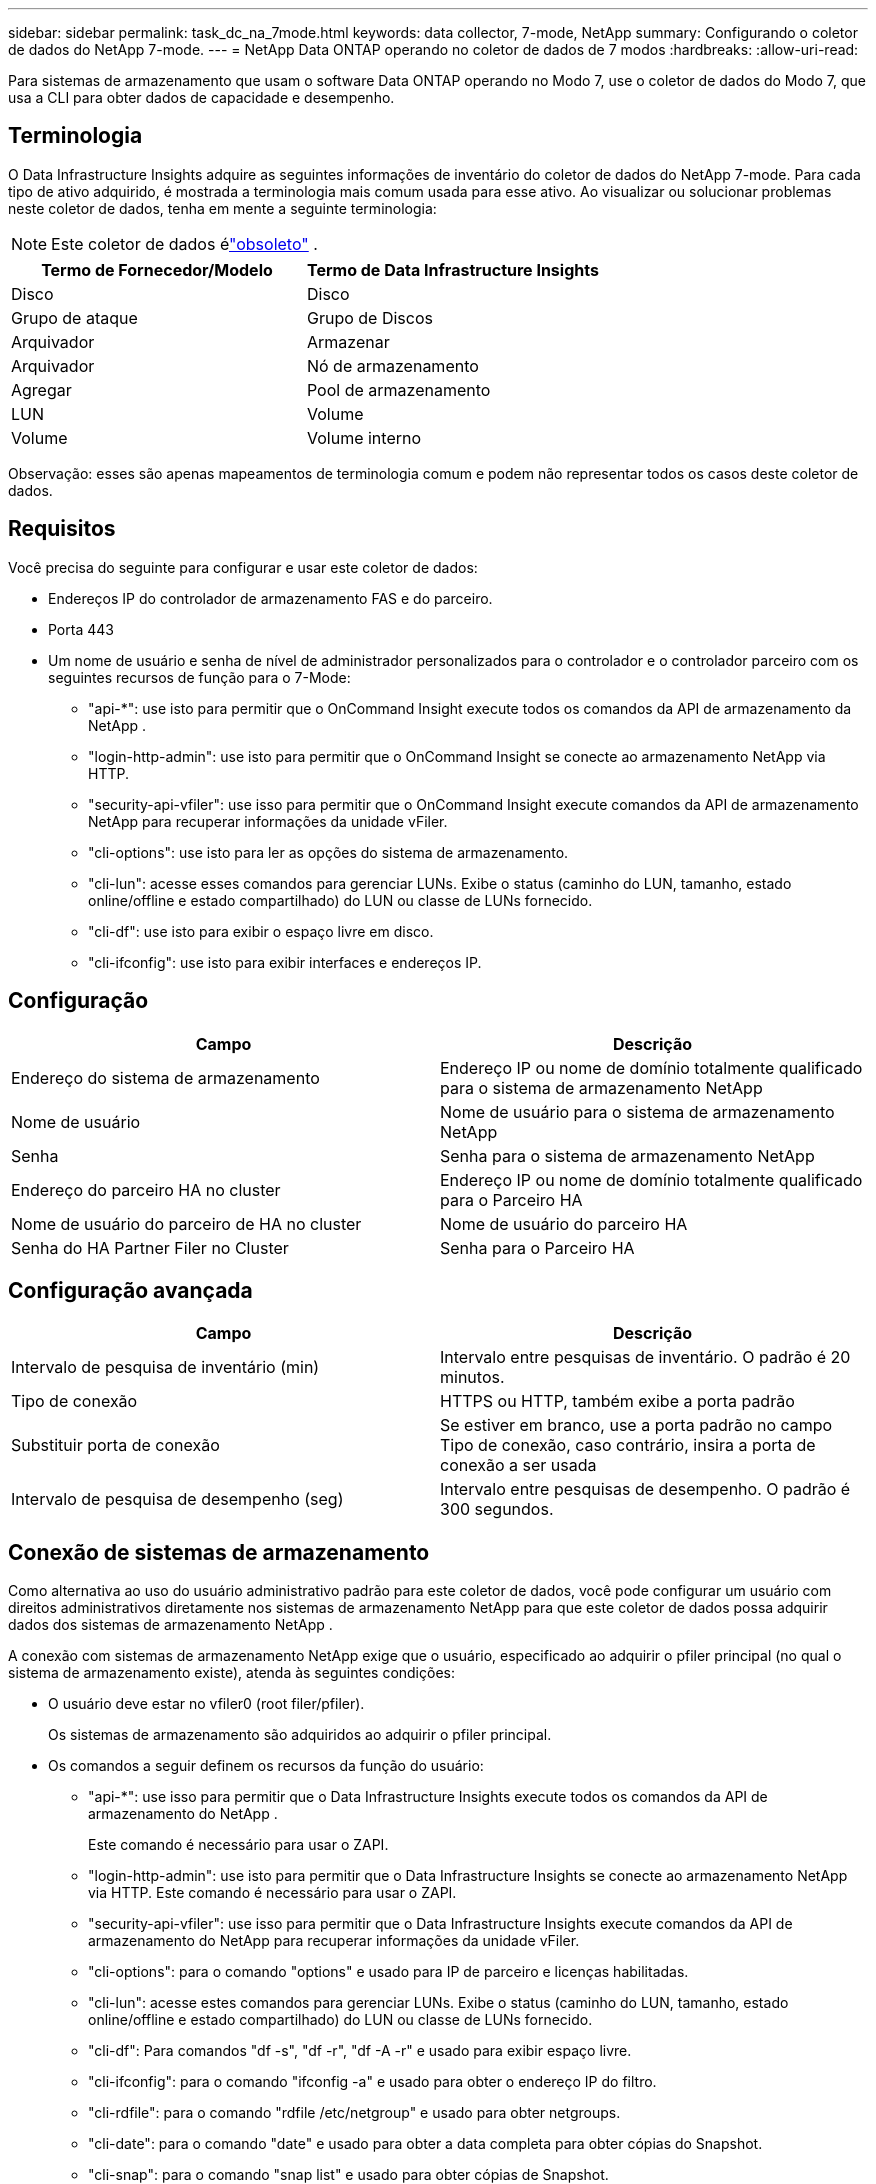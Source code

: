 ---
sidebar: sidebar 
permalink: task_dc_na_7mode.html 
keywords: data collector, 7-mode, NetApp 
summary: Configurando o coletor de dados do NetApp 7-mode. 
---
= NetApp Data ONTAP operando no coletor de dados de 7 modos
:hardbreaks:
:allow-uri-read: 


[role="lead"]
Para sistemas de armazenamento que usam o software Data ONTAP operando no Modo 7, use o coletor de dados do Modo 7, que usa a CLI para obter dados de capacidade e desempenho.



== Terminologia

O Data Infrastructure Insights adquire as seguintes informações de inventário do coletor de dados do NetApp 7-mode.  Para cada tipo de ativo adquirido, é mostrada a terminologia mais comum usada para esse ativo.  Ao visualizar ou solucionar problemas neste coletor de dados, tenha em mente a seguinte terminologia:


NOTE: Este coletor de dados élink:task_getting_started_with_cloud_insights.html#useful-definitions["obsoleto"] .

[cols="2*"]
|===
| Termo de Fornecedor/Modelo | Termo de Data Infrastructure Insights 


| Disco | Disco 


| Grupo de ataque | Grupo de Discos 


| Arquivador | Armazenar 


| Arquivador | Nó de armazenamento 


| Agregar | Pool de armazenamento 


| LUN | Volume 


| Volume | Volume interno 
|===
Observação: esses são apenas mapeamentos de terminologia comum e podem não representar todos os casos deste coletor de dados.



== Requisitos

Você precisa do seguinte para configurar e usar este coletor de dados:

* Endereços IP do controlador de armazenamento FAS e do parceiro.
* Porta 443
* Um nome de usuário e senha de nível de administrador personalizados para o controlador e o controlador parceiro com os seguintes recursos de função para o 7-Mode:
+
** "api-*": use isto para permitir que o OnCommand Insight execute todos os comandos da API de armazenamento da NetApp .
** "login-http-admin": use isto para permitir que o OnCommand Insight se conecte ao armazenamento NetApp via HTTP.
** "security-api-vfiler": use isso para permitir que o OnCommand Insight execute comandos da API de armazenamento NetApp para recuperar informações da unidade vFiler.
** "cli-options": use isto para ler as opções do sistema de armazenamento.
** "cli-lun": acesse esses comandos para gerenciar LUNs.  Exibe o status (caminho do LUN, tamanho, estado online/offline e estado compartilhado) do LUN ou classe de LUNs fornecido.
** "cli-df": use isto para exibir o espaço livre em disco.
** "cli-ifconfig": use isto para exibir interfaces e endereços IP.






== Configuração

[cols="2*"]
|===
| Campo | Descrição 


| Endereço do sistema de armazenamento | Endereço IP ou nome de domínio totalmente qualificado para o sistema de armazenamento NetApp 


| Nome de usuário | Nome de usuário para o sistema de armazenamento NetApp 


| Senha | Senha para o sistema de armazenamento NetApp 


| Endereço do parceiro HA no cluster | Endereço IP ou nome de domínio totalmente qualificado para o Parceiro HA 


| Nome de usuário do parceiro de HA no cluster | Nome de usuário do parceiro HA 


| Senha do HA Partner Filer no Cluster | Senha para o Parceiro HA 
|===


== Configuração avançada

[cols="2*"]
|===
| Campo | Descrição 


| Intervalo de pesquisa de inventário (min) | Intervalo entre pesquisas de inventário. O padrão é 20 minutos. 


| Tipo de conexão | HTTPS ou HTTP, também exibe a porta padrão 


| Substituir porta de conexão | Se estiver em branco, use a porta padrão no campo Tipo de conexão, caso contrário, insira a porta de conexão a ser usada 


| Intervalo de pesquisa de desempenho (seg) | Intervalo entre pesquisas de desempenho. O padrão é 300 segundos. 
|===


== Conexão de sistemas de armazenamento

Como alternativa ao uso do usuário administrativo padrão para este coletor de dados, você pode configurar um usuário com direitos administrativos diretamente nos sistemas de armazenamento NetApp para que este coletor de dados possa adquirir dados dos sistemas de armazenamento NetApp .

A conexão com sistemas de armazenamento NetApp exige que o usuário, especificado ao adquirir o pfiler principal (no qual o sistema de armazenamento existe), atenda às seguintes condições:

* O usuário deve estar no vfiler0 (root filer/pfiler).
+
Os sistemas de armazenamento são adquiridos ao adquirir o pfiler principal.

* Os comandos a seguir definem os recursos da função do usuário:
+
** "api-*": use isso para permitir que o Data Infrastructure Insights execute todos os comandos da API de armazenamento do NetApp .
+
Este comando é necessário para usar o ZAPI.

** "login-http-admin": use isto para permitir que o Data Infrastructure Insights se conecte ao armazenamento NetApp via HTTP.  Este comando é necessário para usar o ZAPI.
** "security-api-vfiler": use isso para permitir que o Data Infrastructure Insights execute comandos da API de armazenamento do NetApp para recuperar informações da unidade vFiler.
** "cli-options": para o comando "options" e usado para IP de parceiro e licenças habilitadas.
** "cli-lun": acesse estes comandos para gerenciar LUNs.  Exibe o status (caminho do LUN, tamanho, estado online/offline e estado compartilhado) do LUN ou classe de LUNs fornecido.
** "cli-df": Para comandos "df -s", "df -r", "df -A -r" e usado para exibir espaço livre.
** "cli-ifconfig": para o comando "ifconfig -a" e usado para obter o endereço IP do filtro.
** "cli-rdfile": para o comando "rdfile /etc/netgroup" e usado para obter netgroups.
** "cli-date": para o comando "date" e usado para obter a data completa para obter cópias do Snapshot.
** "cli-snap": para o comando "snap list" e usado para obter cópias de Snapshot.




Se as permissões cli-date ou cli-snap não forem fornecidas, a aquisição poderá ser concluída, mas as cópias do Snapshot não serão reportadas.

Para adquirir uma fonte de dados do Modo 7 com sucesso e não gerar avisos no sistema de armazenamento, você deve usar uma das seguintes sequências de comando para definir suas funções de usuário.  A segunda string listada aqui é uma versão simplificada da primeira:

* login-http-admin,api-*,segurança-api-vfile,cli-rdfile,cli-opções,cli-df,cli-lun,cli-ifconfig,cli-date,cli-snap,_
* login-http-admin,api-* ,segurança-api-vfile,cli-




== Solução de problemas

Algumas coisas que você pode tentar se tiver problemas com este coletor de dados:



=== Inventário

[cols="2*"]
|===
| Problema: | Experimente isto: 


| Receber resposta HTTP 401 ou código de erro ZAPI 13003 e ZAPI retorna “Privilégios insuficientes” ou “não autorizado para este comando” | Verifique o nome de usuário e a senha, além dos privilégios/permissões do usuário. 


| Erro “Falha ao executar o comando” | Verifique se o usuário tem a seguinte permissão no dispositivo: • api-* • cli-date • cli-df • cli-ifconfig • cli-lun • cli-operations • cli-rdfile • cli-snap • login-http-admin • security-api-vfiler Verifique também se a versão do ONTAP é compatível com o Data Infrastructure Insights e verifique se as credenciais usadas correspondem às credenciais do dispositivo 


| A versão do cluster é < 8.1 | A versão mínima suportada do cluster é 8.1.  Atualize para a versão mínima suportada. 


| ZAPI retorna "a função do cluster não é cluster_mgmt LIF" | A AU precisa se comunicar com o IP de gerenciamento do cluster.  Verifique o IP e altere para um IP diferente, se necessário 


| Erro: “Os filtros de modo 7 não são suportados” | Isso pode acontecer se você usar este coletor de dados para descobrir o filtro de modo 7.  Altere o IP para apontar para o arquivador cdot. 


| O comando ZAPI falha após nova tentativa | AU tem problema de comunicação com o cluster.  Verifique a rede, o número da porta e o endereço IP.  O usuário também deve tentar executar um comando da linha de comando da máquina AU. 


| AU falhou ao conectar ao ZAPI | Verifique a conectividade IP/porta e confirme a configuração ZAPI. 


| AU falhou ao conectar ao ZAPI via HTTP | Verifique se a porta ZAPI aceita texto simples.  Se o AU tentar enviar texto simples para um soquete SSL, a comunicação falhará. 


| Falha na comunicação com SSLException | AU está tentando enviar SSL para uma porta de texto simples em um arquivador.  Verifique se a porta ZAPI aceita SSL ou use uma porta diferente. 


| Erros de conexão adicionais: a resposta ZAPI tem o código de erro 13001, “o banco de dados não está aberto”. O código de erro ZAPI é 60 e a resposta contém “a API não terminou no prazo”. A resposta ZAPI contém “initialize_session() retornou um ambiente NULL”. O código de erro ZAPI é 14007 e a resposta contém “o nó não está íntegro”. | Verifique a rede, o número da porta e o endereço IP.  O usuário também deve tentar executar um comando da linha de comando da máquina AU. 


| Erro de tempo limite de soquete com ZAPI | Verifique a conectividade do filtro e/ou aumente o tempo limite. 


| Erro “Clusters do Modo C não são suportados pela fonte de dados do Modo 7” | Verifique o IP e altere o IP para um cluster de modo 7. 


| Erro “Falha ao conectar ao vFiler” | Verifique se os recursos do usuário adquirente incluem, no mínimo, o seguinte: api-* security-api-vfiler login-http-admin Confirme se o filer está executando a versão mínima 1.7 do ONTAPI. 
|===
Informações adicionais podem ser encontradas emlink:concept_requesting_support.html["Apoiar"] página ou nolink:reference_data_collector_support_matrix.html["Matriz de Suporte ao Coletor de Dados"] .
